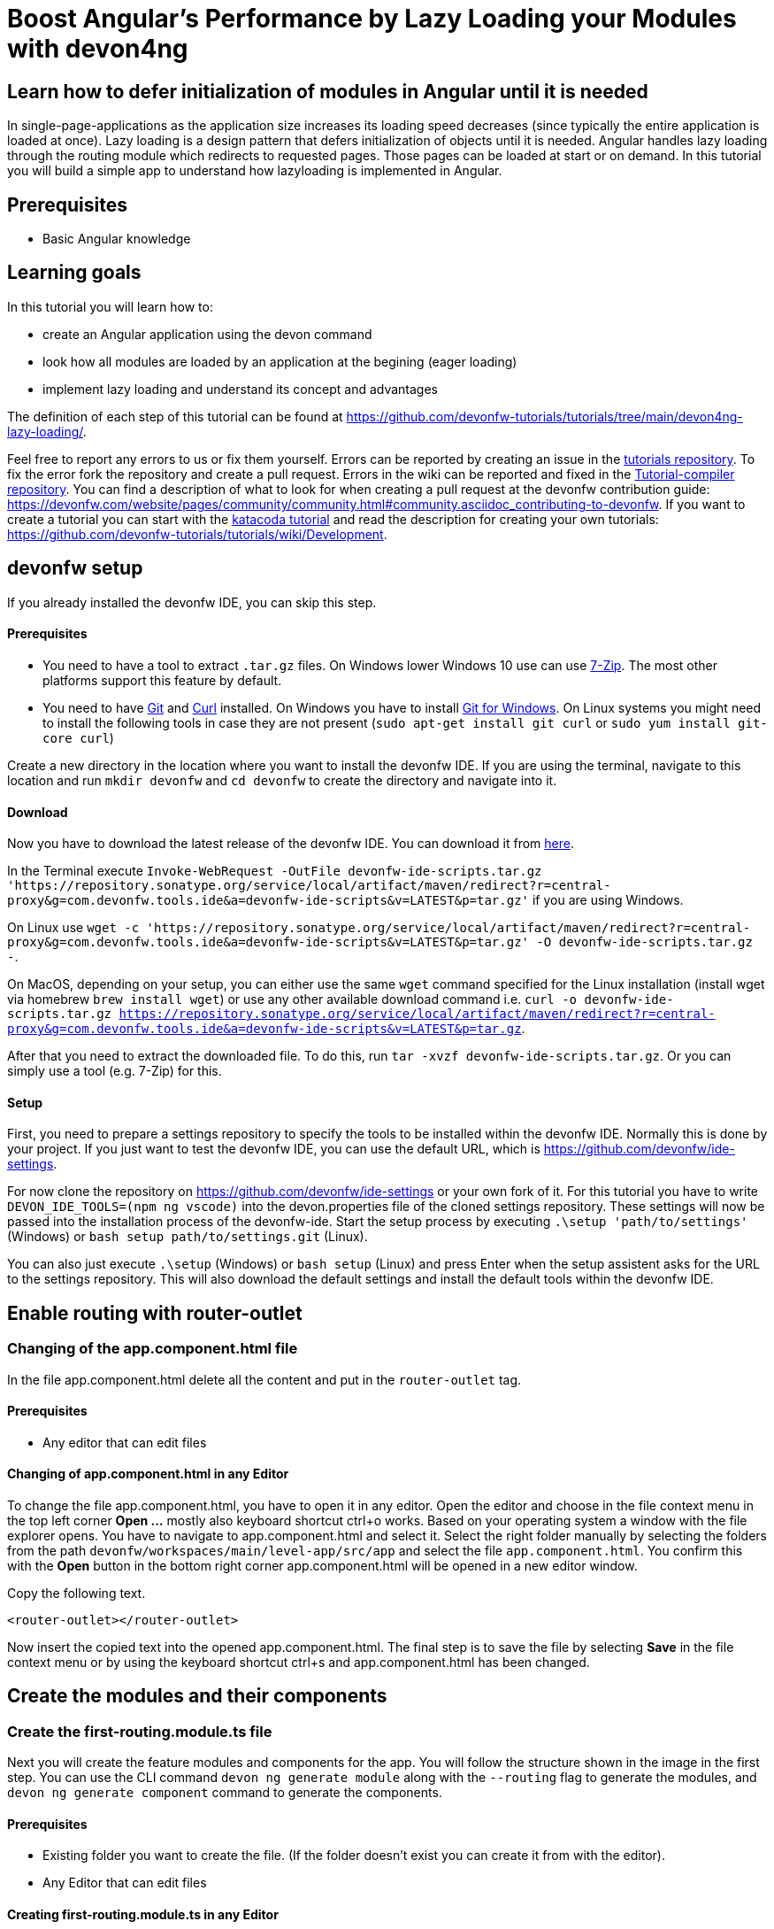 = Boost Angular’s Performance by Lazy Loading your Modules with devon4ng

== Learn how to defer initialization of modules in Angular until it is needed 

In single-page-applications as the application size increases its loading speed decreases (since typically the entire application is loaded at once). Lazy loading is a design pattern that defers initialization of objects until it is needed. Angular handles lazy loading through the routing module which redirects to requested pages. Those pages can be loaded at start or on demand. In this tutorial you will build a simple app to understand how lazyloading is implemented in Angular.

## Prerequisites

* Basic Angular knowledge

## Learning goals
In this tutorial you will learn how to:

* create an Angular application using the devon command

* look how all modules are loaded by an application at the begining (eager loading)

* implement lazy loading and understand its concept and advantages



The definition of each step of this tutorial can be found at https://github.com/devonfw-tutorials/tutorials/tree/main/devon4ng-lazy-loading/. 

Feel free to report any errors to us or fix them yourself. Errors can be reported by creating an issue in the https://github.com/devonfw-tutorials/tutorials/issues[tutorials repository]. To fix the error fork the repository and create a pull request. Errors in the wiki can be reported and fixed in the https://github.com/devonfw-tutorials/tutorial-compiler[Tutorial-compiler repository].
You can find a description of what to look for when creating a pull request at the devonfw contribution guide: https://devonfw.com/website/pages/community/community.html#community.asciidoc_contributing-to-devonfw. If you want to create a tutorial you can start with the https://katacoda.com/devonfw/scenarios/create-your-own-tutorial[katacoda tutorial] and read the description for creating your own tutorials: https://github.com/devonfw-tutorials/tutorials/wiki/Development.

== devonfw setup
 

If you already installed the devonfw IDE, you can skip this step.

==== Prerequisites

* You need to have a tool to extract `.tar.gz` files. On Windows lower Windows 10 use can use https://www.7-zip.org/7-zip[7-Zip]. The most other platforms support this feature by default.
* You need to have https://git-scm.com/[Git] and https://curl.se/[Curl] installed. On Windows you have to install https://git-scm.com/download/win[Git for Windows]. On Linux systems you might need to install the following tools in case they are not present (`sudo apt-get install git curl` or `sudo yum install git-core curl`)

Create a new directory in the location where you want to install the devonfw IDE. If you are using the terminal, navigate to this location and run `mkdir devonfw` and `cd devonfw` to create the directory and navigate into it.

==== Download



Now you have to download the latest release of the devonfw IDE. You can download it from https://repository.sonatype.org/service/local/artifact/maven/redirect?r=central-proxy&g=com.devonfw.tools.ide&a=devonfw-ide-scripts&v=LATEST&p=tar.gz[here].

In the Terminal execute `Invoke-WebRequest -OutFile devonfw-ide-scripts.tar.gz 'https://repository.sonatype.org/service/local/artifact/maven/redirect?r=central-proxy&g=com.devonfw.tools.ide&a=devonfw-ide-scripts&v=LATEST&p=tar.gz'` if you are using Windows.

On Linux use `wget -c 'https://repository.sonatype.org/service/local/artifact/maven/redirect?r=central-proxy&g=com.devonfw.tools.ide&a=devonfw-ide-scripts&v=LATEST&p=tar.gz' -O devonfw-ide-scripts.tar.gz -`.

On MacOS, depending on your setup, you can either use the same `wget` command specified for the Linux installation (install wget via homebrew `brew install wget`) or use any other available download command i.e. `curl -o devonfw-ide-scripts.tar.gz https://repository.sonatype.org/service/local/artifact/maven/redirect?r=central-proxy&g=com.devonfw.tools.ide&a=devonfw-ide-scripts&v=LATEST&p=tar.gz`.



After that you need to extract the downloaded file. To do this, run `tar -xvzf devonfw-ide-scripts.tar.gz`. Or you can simply use a tool (e.g. 7-Zip) for this.

==== Setup

First, you need to prepare a settings repository to specify the tools to be installed within the devonfw IDE. Normally this is done by your project. If you just want to test the devonfw IDE, you can use the default URL, which is https://github.com/devonfw/ide-settings.

For now clone the repository on https://github.com/devonfw/ide-settings or your own fork of it.
For this tutorial you have to write `DEVON_IDE_TOOLS=(npm ng vscode)` into the devon.properties file of the cloned settings repository. These settings will now be passed into the installation process of the devonfw-ide.
Start the setup process by executing `.\setup 'path/to/settings'` (Windows) or `bash setup path/to/settings.git` (Linux).

You can also just execute `.\setup` (Windows) or `bash setup` (Linux) and press Enter when the setup assistent asks for the URL to the settings repository. This will also download the default settings and install the default tools within the devonfw IDE.

 



== Enable routing with router-outlet 
=== Changing of the app.component.html file
In the file app.component.html delete all the content and put in the `router-outlet` tag.
  


==== Prerequisites
* Any editor that can edit files

==== Changing of app.component.html in any Editor


To change the file app.component.html, you have to open it in any editor. 
Open the editor and choose in the file context menu in the top left corner *Open ...* mostly also keyboard shortcut ctrl+o works. 
Based on your operating system a window with the file explorer opens. You have to navigate to app.component.html and select it.  Select the right folder manually by selecting the folders from the path `devonfw/workspaces/main/level-app/src/app` and select the file `app.component.html`. 
You confirm this with the *Open* button in the bottom right corner app.component.html will be opened in a new editor window.

Copy the following text.
[source, ]
----
<router-outlet></router-outlet>
----


Now insert the copied text into the opened app.component.html. 
The final step is to save the file by selecting *Save* in the file context menu or by using the keyboard shortcut ctrl+s and app.component.html has been changed.



== Create the modules and their components 
=== Create the first-routing.module.ts file
Next you will create the feature modules and components for the app. You will follow the structure shown in the image in the first step. You can use the CLI command `devon ng generate module` along with the `--routing` flag to generate the modules, and `devon ng generate component` command to generate the components.
  



==== Prerequisites
* Existing folder you want to create the file. (If the folder doesn't exist you can create it from with the editor).
* Any Editor that can edit files

==== Creating first-routing.module.ts in any Editor

Create first-routing.module.ts in any Editor and insert the following data into it. .

Opening a new file can be done by going to the file context menu in the top left corner of the editor and select *New* or *New File* or mostly also the keyboard shortcut ctrl+n will also work.
The editor opens a new editor window for an untitled file that can be edited now.
 
Copy the following text.
[source, ]
----
import { NgModule } from '@angular/core';
import { Routes, RouterModule } from '@angular/router';

const routes: Routes = [];

@NgModule({
  imports: [RouterModule.forChild(routes)],
  exports: [RouterModule]
})
export class FirstRoutingModule { }

---- 
Now insert the copied text into the new file.

The next step is to save the file by selecting *Save* or *Save as* in the file context menu or by using the keyboard shortcut ctrl+s.
A file explorer window opens.
You should check if you are currently in the right directory where you want to save *devonfw/workspaces/main/level-app/src/app/first/first-routing.module.ts*. 
Select the directory `devonfw/workspaces/main/level-app/src/app/first`. If the directory does not exist, create the missing folders or run through the previous steps from the wiki again.
To save the file specify the name of the file. Paste `first-routing.module.ts` in the text field *File name:*. 
The last step is to save the file with the *Save* button in the bottom right corner and first-routing.module.ts has been created and filled with some data.


=== Create the first.module.ts file




==== Prerequisites
* Existing folder you want to create the file. (If the folder doesn't exist you can create it from with the editor).
* Any Editor that can edit files

==== Creating first.module.ts in any Editor

Create first.module.ts in any Editor and insert the following data into it. .

Opening a new file can be done by going to the file context menu in the top left corner of the editor and select *New* or *New File* or mostly also the keyboard shortcut ctrl+n will also work.
The editor opens a new editor window for an untitled file that can be edited now.
 
Copy the following text.
[source, ]
----
import { NgModule } from '@angular/core';
import { CommonModule } from '@angular/common';

import { FirstRoutingModule } from './first-routing.module';


@NgModule({
  declarations: [],
  imports: [
    CommonModule,
    FirstRoutingModule
  ]
})
export class FirstModule { }

---- 
Now insert the copied text into the new file.

The next step is to save the file by selecting *Save* or *Save as* in the file context menu or by using the keyboard shortcut ctrl+s.
A file explorer window opens.
You should check if you are currently in the right directory where you want to save *devonfw/workspaces/main/level-app/src/app/first/first.module.ts*. 
Select the directory `devonfw/workspaces/main/level-app/src/app/first`. If the directory does not exist, create the missing folders or run through the previous steps from the wiki again.
To save the file specify the name of the file. Paste `first.module.ts` in the text field *File name:*. 
The last step is to save the file with the *Save* button in the bottom right corner and first.module.ts has been created and filled with some data.


=== Create the second-left-routing.module.ts file




==== Prerequisites
* Existing folder you want to create the file. (If the folder doesn't exist you can create it from with the editor).
* Any Editor that can edit files

==== Creating second-left-routing.module.ts in any Editor

Create second-left-routing.module.ts in any Editor and insert the following data into it. .

Opening a new file can be done by going to the file context menu in the top left corner of the editor and select *New* or *New File* or mostly also the keyboard shortcut ctrl+n will also work.
The editor opens a new editor window for an untitled file that can be edited now.
 
Copy the following text.
[source, ]
----
import { NgModule } from '@angular/core';
import { Routes, RouterModule } from '@angular/router';

const routes: Routes = [];

@NgModule({
  imports: [RouterModule.forChild(routes)],
  exports: [RouterModule]
})
export class SecondLeftRoutingModule { }

---- 
Now insert the copied text into the new file.

The next step is to save the file by selecting *Save* or *Save as* in the file context menu or by using the keyboard shortcut ctrl+s.
A file explorer window opens.
You should check if you are currently in the right directory where you want to save *devonfw/workspaces/main/level-app/src/app/first/second-left/second-left-routing.module.ts*. 
Select the directory `devonfw/workspaces/main/level-app/src/app/first/second-left`. If the directory does not exist, create the missing folders or run through the previous steps from the wiki again.
To save the file specify the name of the file. Paste `second-left-routing.module.ts` in the text field *File name:*. 
The last step is to save the file with the *Save* button in the bottom right corner and second-left-routing.module.ts has been created and filled with some data.


=== Create the second-left.module.ts file




==== Prerequisites
* Existing folder you want to create the file. (If the folder doesn't exist you can create it from with the editor).
* Any Editor that can edit files

==== Creating second-left.module.ts in any Editor

Create second-left.module.ts in any Editor and insert the following data into it. .

Opening a new file can be done by going to the file context menu in the top left corner of the editor and select *New* or *New File* or mostly also the keyboard shortcut ctrl+n will also work.
The editor opens a new editor window for an untitled file that can be edited now.
 
Copy the following text.
[source, ]
----
import { NgModule } from '@angular/core';
import { CommonModule } from '@angular/common';

import { SecondLeftRoutingModule } from './second-left-routing.module';
import { ContentComponent } from './content/content.component';


@NgModule({
  declarations: [ContentComponent],
  imports: [
    CommonModule,
    SecondLeftRoutingModule
  ]
})
export class SecondLeftModule { }

---- 
Now insert the copied text into the new file.

The next step is to save the file by selecting *Save* or *Save as* in the file context menu or by using the keyboard shortcut ctrl+s.
A file explorer window opens.
You should check if you are currently in the right directory where you want to save *devonfw/workspaces/main/level-app/src/app/first/second-left/second-left.module.ts*. 
Select the directory `devonfw/workspaces/main/level-app/src/app/first/second-left`. If the directory does not exist, create the missing folders or run through the previous steps from the wiki again.
To save the file specify the name of the file. Paste `second-left.module.ts` in the text field *File name:*. 
The last step is to save the file with the *Save* button in the bottom right corner and second-left.module.ts has been created and filled with some data.


=== Create the second-right-routing.module.ts file




==== Prerequisites
* Existing folder you want to create the file. (If the folder doesn't exist you can create it from with the editor).
* Any Editor that can edit files

==== Creating second-right-routing.module.ts in any Editor

Create second-right-routing.module.ts in any Editor and insert the following data into it. .

Opening a new file can be done by going to the file context menu in the top left corner of the editor and select *New* or *New File* or mostly also the keyboard shortcut ctrl+n will also work.
The editor opens a new editor window for an untitled file that can be edited now.
 
Copy the following text.
[source, ]
----
import { NgModule } from '@angular/core';
import { Routes, RouterModule } from '@angular/router';

const routes: Routes = [];

@NgModule({
  imports: [RouterModule.forChild(routes)],
  exports: [RouterModule]
})
export class SecondRightRoutingModule { }

---- 
Now insert the copied text into the new file.

The next step is to save the file by selecting *Save* or *Save as* in the file context menu or by using the keyboard shortcut ctrl+s.
A file explorer window opens.
You should check if you are currently in the right directory where you want to save *devonfw/workspaces/main/level-app/src/app/first/second-right/second-right-routing.module.ts*. 
Select the directory `devonfw/workspaces/main/level-app/src/app/first/second-right`. If the directory does not exist, create the missing folders or run through the previous steps from the wiki again.
To save the file specify the name of the file. Paste `second-right-routing.module.ts` in the text field *File name:*. 
The last step is to save the file with the *Save* button in the bottom right corner and second-right-routing.module.ts has been created and filled with some data.


=== Create the second-right.module.ts file




==== Prerequisites
* Existing folder you want to create the file. (If the folder doesn't exist you can create it from with the editor).
* Any Editor that can edit files

==== Creating second-right.module.ts in any Editor

Create second-right.module.ts in any Editor and insert the following data into it. .

Opening a new file can be done by going to the file context menu in the top left corner of the editor and select *New* or *New File* or mostly also the keyboard shortcut ctrl+n will also work.
The editor opens a new editor window for an untitled file that can be edited now.
 
Copy the following text.
[source, ]
----
import { NgModule } from '@angular/core';
import { CommonModule } from '@angular/common';

import { SecondRightRoutingModule } from './second-right-routing.module';
import { ContentComponent } from './content/content.component';


@NgModule({
  declarations: [ContentComponent],
  imports: [
    CommonModule,
    SecondRightRoutingModule
  ]
})
export class SecondRightModule { }

---- 
Now insert the copied text into the new file.

The next step is to save the file by selecting *Save* or *Save as* in the file context menu or by using the keyboard shortcut ctrl+s.
A file explorer window opens.
You should check if you are currently in the right directory where you want to save *devonfw/workspaces/main/level-app/src/app/first/second-right/second-right.module.ts*. 
Select the directory `devonfw/workspaces/main/level-app/src/app/first/second-right`. If the directory does not exist, create the missing folders or run through the previous steps from the wiki again.
To save the file specify the name of the file. Paste `second-right.module.ts` in the text field *File name:*. 
The last step is to save the file with the *Save* button in the bottom right corner and second-right.module.ts has been created and filled with some data.


=== Create the first.component.html file




==== Prerequisites
* Existing folder you want to create the file. (If the folder doesn't exist you can create it from with the editor).
* Any Editor that can edit files

==== Creating first.component.html in any Editor

Create first.component.html in any Editor and insert the following data into it. .

Opening a new file can be done by going to the file context menu in the top left corner of the editor and select *New* or *New File* or mostly also the keyboard shortcut ctrl+n will also work.
The editor opens a new editor window for an untitled file that can be edited now.
 
Copy the following text.
[source, ]
----
<div style="text-align:center">
  <h1>
    Welcome to 1st level module
  </h1>
  <img
    width="300"
    alt="Angular Logo"
    src="data:image/svg+xml;base64,PHN2ZyB4bWxucz0iaHR0cDovL3d3dy53My5vcmcvMjAwMC9zdmciIHZpZXdCb3g9IjAgMCAyNTAgMjUwIj4KICAgIDxwYXRoIGZpbGw9IiNERDAwMzEiIGQ9Ik0xMjUgMzBMMzEuOSA2My4ybDE0LjIgMTIzLjFMMTI1IDIzMGw3OC45LTQzLjcgMTQuMi0xMjMuMXoiIC8+CiAgICA8cGF0aCBmaWxsPSIjQzMwMDJGIiBkPSJNMTI1IDMwdjIyLjItLjFWMjMwbDc4LjktNDMuNyAxNC4yLTEyMy4xTDEyNSAzMHoiIC8+CiAgICA8cGF0aCAgZmlsbD0iI0ZGRkZGRiIgZD0iTTEyNSA1Mi4xTDY2LjggMTgyLjZoMjEuN2wxMS43LTI5LjJoNDkuNGwxMS43IDI5LjJIMTgzTDEyNSA1Mi4xem0xNyA4My4zaC0zNGwxNy00MC45IDE3IDQwLjl6IiAvPgogIDwvc3ZnPg=="
  />
</div>
<div style="display: flex; align-items: center; justify-content: center">
  <button routerLink="./second-left">Go to left module</button>
  <button routerLink="./second-right">Go to right module</button>
</div>
---- 
Now insert the copied text into the new file.

The next step is to save the file by selecting *Save* or *Save as* in the file context menu or by using the keyboard shortcut ctrl+s.
A file explorer window opens.
You should check if you are currently in the right directory where you want to save *devonfw/workspaces/main/level-app/src/app/first/first/first.component.html*. 
Select the directory `devonfw/workspaces/main/level-app/src/app/first/first`. If the directory does not exist, create the missing folders or run through the previous steps from the wiki again.
To save the file specify the name of the file. Paste `first.component.html` in the text field *File name:*. 
The last step is to save the file with the *Save* button in the bottom right corner and first.component.html has been created and filled with some data.


=== Create the first.component.scss file




==== Prerequisites
* Existing folder you want to create the file. (If the folder doesn't exist you can create it from with the editor).
* Any Editor that can edit files

==== Creating first.component.scss in any Editor

Create first.component.scss in any Editor and insert the following data into it. .

Opening a new file can be done by going to the file context menu in the top left corner of the editor and select *New* or *New File* or mostly also the keyboard shortcut ctrl+n will also work.
The editor opens a new editor window for an untitled file that can be edited now.
 
Copy the following text.
[source, ]
----
 
---- 
Now insert the copied text into the new file.

The next step is to save the file by selecting *Save* or *Save as* in the file context menu or by using the keyboard shortcut ctrl+s.
A file explorer window opens.
You should check if you are currently in the right directory where you want to save *devonfw/workspaces/main/level-app/src/app/first/first/first.component.scss*. 
Select the directory `devonfw/workspaces/main/level-app/src/app/first/first`. If the directory does not exist, create the missing folders or run through the previous steps from the wiki again.
To save the file specify the name of the file. Paste `first.component.scss` in the text field *File name:*. 
The last step is to save the file with the *Save* button in the bottom right corner and first.component.scss has been created and filled with some data.


=== Create the first.component.ts file




==== Prerequisites
* Existing folder you want to create the file. (If the folder doesn't exist you can create it from with the editor).
* Any Editor that can edit files

==== Creating first.component.ts in any Editor

Create first.component.ts in any Editor and insert the following data into it. .

Opening a new file can be done by going to the file context menu in the top left corner of the editor and select *New* or *New File* or mostly also the keyboard shortcut ctrl+n will also work.
The editor opens a new editor window for an untitled file that can be edited now.
 
Copy the following text.
[source, ]
----
import { Component, OnInit } from '@angular/core';

@Component({
  selector: 'app-first',
  templateUrl: './first.component.html',
  styleUrls: ['./first.component.scss']
})
export class FirstComponent implements OnInit {

  constructor() { }

  ngOnInit(): void {
  }

}

---- 
Now insert the copied text into the new file.

The next step is to save the file by selecting *Save* or *Save as* in the file context menu or by using the keyboard shortcut ctrl+s.
A file explorer window opens.
You should check if you are currently in the right directory where you want to save *devonfw/workspaces/main/level-app/src/app/first/first/first.component.ts*. 
Select the directory `devonfw/workspaces/main/level-app/src/app/first/first`. If the directory does not exist, create the missing folders or run through the previous steps from the wiki again.
To save the file specify the name of the file. Paste `first.component.ts` in the text field *File name:*. 
The last step is to save the file with the *Save* button in the bottom right corner and first.component.ts has been created and filled with some data.


=== Create the content.component.html file




==== Prerequisites
* Existing folder you want to create the file. (If the folder doesn't exist you can create it from with the editor).
* Any Editor that can edit files

==== Creating content.component.html in any Editor

Create content.component.html in any Editor and insert the following data into it. .

Opening a new file can be done by going to the file context menu in the top left corner of the editor and select *New* or *New File* or mostly also the keyboard shortcut ctrl+n will also work.
The editor opens a new editor window for an untitled file that can be edited now.
 
Copy the following text.
[source, ]
----
<div style="text-align:center">
  <h1>
    Welcome to 2nd level module (left)
  </h1>
  <img
    width="300"
    alt="Angular Logo"
    src="data:image/svg+xml;base64,PHN2ZyB4bWxucz0iaHR0cDovL3d3dy53My5vcmcvMjAwMC9zdmciIHZpZXdCb3g9IjAgMCAyNTAgMjUwIj4KICAgIDxwYXRoIGZpbGw9IiNERDAwMzEiIGQ9Ik0xMjUgMzBMMzEuOSA2My4ybDE0LjIgMTIzLjFMMTI1IDIzMGw3OC45LTQzLjcgMTQuMi0xMjMuMXoiIC8+CiAgICA8cGF0aCBmaWxsPSIjQzMwMDJGIiBkPSJNMTI1IDMwdjIyLjItLjFWMjMwbDc4LjktNDMuNyAxNC4yLTEyMy4xTDEyNSAzMHoiIC8+CiAgICA8cGF0aCAgZmlsbD0iI0ZGRkZGRiIgZD0iTTEyNSA1Mi4xTDY2LjggMTgyLjZoMjEuN2wxMS43LTI5LjJoNDkuNGwxMS43IDI5LjJIMTgzTDEyNSA1Mi4xem0xNyA4My4zaC0zNGwxNy00MC45IDE3IDQwLjl6IiAvPgogIDwvc3ZnPg=="
  />
</div>
<div style="display: flex; align-items: center; justify-content: center">
  <button routerLink="/first">Go back</button>
</div>
---- 
Now insert the copied text into the new file.

The next step is to save the file by selecting *Save* or *Save as* in the file context menu or by using the keyboard shortcut ctrl+s.
A file explorer window opens.
You should check if you are currently in the right directory where you want to save *devonfw/workspaces/main/level-app/src/app/first/second-left/content/content.component.html*. 
Select the directory `devonfw/workspaces/main/level-app/src/app/first/second-left/content`. If the directory does not exist, create the missing folders or run through the previous steps from the wiki again.
To save the file specify the name of the file. Paste `content.component.html` in the text field *File name:*. 
The last step is to save the file with the *Save* button in the bottom right corner and content.component.html has been created and filled with some data.


=== Create the content.component.scss file




==== Prerequisites
* Existing folder you want to create the file. (If the folder doesn't exist you can create it from with the editor).
* Any Editor that can edit files

==== Creating content.component.scss in any Editor

Create content.component.scss in any Editor and insert the following data into it. .

Opening a new file can be done by going to the file context menu in the top left corner of the editor and select *New* or *New File* or mostly also the keyboard shortcut ctrl+n will also work.
The editor opens a new editor window for an untitled file that can be edited now.
 
Copy the following text.
[source, ]
----
 
---- 
Now insert the copied text into the new file.

The next step is to save the file by selecting *Save* or *Save as* in the file context menu or by using the keyboard shortcut ctrl+s.
A file explorer window opens.
You should check if you are currently in the right directory where you want to save *devonfw/workspaces/main/level-app/src/app/first/second-left/content/content.component.scss*. 
Select the directory `devonfw/workspaces/main/level-app/src/app/first/second-left/content`. If the directory does not exist, create the missing folders or run through the previous steps from the wiki again.
To save the file specify the name of the file. Paste `content.component.scss` in the text field *File name:*. 
The last step is to save the file with the *Save* button in the bottom right corner and content.component.scss has been created and filled with some data.


=== Create the content.component.ts file




==== Prerequisites
* Existing folder you want to create the file. (If the folder doesn't exist you can create it from with the editor).
* Any Editor that can edit files

==== Creating content.component.ts in any Editor

Create content.component.ts in any Editor and insert the following data into it. .

Opening a new file can be done by going to the file context menu in the top left corner of the editor and select *New* or *New File* or mostly also the keyboard shortcut ctrl+n will also work.
The editor opens a new editor window for an untitled file that can be edited now.
 
Copy the following text.
[source, ]
----
import { Component, OnInit } from '@angular/core';

@Component({
  selector: 'app-content',
  templateUrl: './content.component.html',
  styleUrls: ['./content.component.scss']
})
export class ContentComponent implements OnInit {

  constructor() { }

  ngOnInit(): void {
  }

}

---- 
Now insert the copied text into the new file.

The next step is to save the file by selecting *Save* or *Save as* in the file context menu or by using the keyboard shortcut ctrl+s.
A file explorer window opens.
You should check if you are currently in the right directory where you want to save *devonfw/workspaces/main/level-app/src/app/first/second-left/content/content.component.ts*. 
Select the directory `devonfw/workspaces/main/level-app/src/app/first/second-left/content`. If the directory does not exist, create the missing folders or run through the previous steps from the wiki again.
To save the file specify the name of the file. Paste `content.component.ts` in the text field *File name:*. 
The last step is to save the file with the *Save* button in the bottom right corner and content.component.ts has been created and filled with some data.


=== Create the content.component.html file




==== Prerequisites
* Existing folder you want to create the file. (If the folder doesn't exist you can create it from with the editor).
* Any Editor that can edit files

==== Creating content.component.html in any Editor

Create content.component.html in any Editor and insert the following data into it. .

Opening a new file can be done by going to the file context menu in the top left corner of the editor and select *New* or *New File* or mostly also the keyboard shortcut ctrl+n will also work.
The editor opens a new editor window for an untitled file that can be edited now.
 
Copy the following text.
[source, ]
----
<div style="text-align: center">
  <h1>Welcome to 2nd level module (right)</h1>
  <img
    width="300"
    alt="Angular Logo"
    src="data:image/svg+xml;base64,PHN2ZyB4bWxucz0iaHR0cDovL3d3dy53My5vcmcvMjAwMC9zdmciIHZpZXdCb3g9IjAgMCAyNTAgMjUwIj4KICAgIDxwYXRoIGZpbGw9IiNERDAwMzEiIGQ9Ik0xMjUgMzBMMzEuOSA2My4ybDE0LjIgMTIzLjFMMTI1IDIzMGw3OC45LTQzLjcgMTQuMi0xMjMuMXoiIC8+CiAgICA8cGF0aCBmaWxsPSIjQzMwMDJGIiBkPSJNMTI1IDMwdjIyLjItLjFWMjMwbDc4LjktNDMuNyAxNC4yLTEyMy4xTDEyNSAzMHoiIC8+CiAgICA8cGF0aCAgZmlsbD0iI0ZGRkZGRiIgZD0iTTEyNSA1Mi4xTDY2LjggMTgyLjZoMjEuN2wxMS43LTI5LjJoNDkuNGwxMS43IDI5LjJIMTgzTDEyNSA1Mi4xem0xNyA4My4zaC0zNGwxNy00MC45IDE3IDQwLjl6IiAvPgogIDwvc3ZnPg=="
  />
</div>
<div style="display: flex; align-items: center; justify-content: center">
  <button routerLink="/first">Go back</button>
</div>

---- 
Now insert the copied text into the new file.

The next step is to save the file by selecting *Save* or *Save as* in the file context menu or by using the keyboard shortcut ctrl+s.
A file explorer window opens.
You should check if you are currently in the right directory where you want to save *devonfw/workspaces/main/level-app/src/app/first/second-right/content/content.component.html*. 
Select the directory `devonfw/workspaces/main/level-app/src/app/first/second-right/content`. If the directory does not exist, create the missing folders or run through the previous steps from the wiki again.
To save the file specify the name of the file. Paste `content.component.html` in the text field *File name:*. 
The last step is to save the file with the *Save* button in the bottom right corner and content.component.html has been created and filled with some data.


=== Create the content.component.scss file




==== Prerequisites
* Existing folder you want to create the file. (If the folder doesn't exist you can create it from with the editor).
* Any Editor that can edit files

==== Creating content.component.scss in any Editor

Create content.component.scss in any Editor and insert the following data into it. .

Opening a new file can be done by going to the file context menu in the top left corner of the editor and select *New* or *New File* or mostly also the keyboard shortcut ctrl+n will also work.
The editor opens a new editor window for an untitled file that can be edited now.
 
Copy the following text.
[source, ]
----
 
---- 
Now insert the copied text into the new file.

The next step is to save the file by selecting *Save* or *Save as* in the file context menu or by using the keyboard shortcut ctrl+s.
A file explorer window opens.
You should check if you are currently in the right directory where you want to save *devonfw/workspaces/main/level-app/src/app/first/second-right/content/content.component.scss*. 
Select the directory `devonfw/workspaces/main/level-app/src/app/first/second-right/content`. If the directory does not exist, create the missing folders or run through the previous steps from the wiki again.
To save the file specify the name of the file. Paste `content.component.scss` in the text field *File name:*. 
The last step is to save the file with the *Save* button in the bottom right corner and content.component.scss has been created and filled with some data.


=== Create the content.component.ts file




==== Prerequisites
* Existing folder you want to create the file. (If the folder doesn't exist you can create it from with the editor).
* Any Editor that can edit files

==== Creating content.component.ts in any Editor

Create content.component.ts in any Editor and insert the following data into it. .

Opening a new file can be done by going to the file context menu in the top left corner of the editor and select *New* or *New File* or mostly also the keyboard shortcut ctrl+n will also work.
The editor opens a new editor window for an untitled file that can be edited now.
 
Copy the following text.
[source, ]
----
import { Component, OnInit } from '@angular/core';

@Component({
  selector: 'app-content',
  templateUrl: './content.component.html',
  styleUrls: ['./content.component.scss']
})
export class ContentComponent implements OnInit {

  constructor() { }

  ngOnInit(): void {
  }

}

---- 
Now insert the copied text into the new file.

The next step is to save the file by selecting *Save* or *Save as* in the file context menu or by using the keyboard shortcut ctrl+s.
A file explorer window opens.
You should check if you are currently in the right directory where you want to save *devonfw/workspaces/main/level-app/src/app/first/second-right/content/content.component.ts*. 
Select the directory `devonfw/workspaces/main/level-app/src/app/first/second-right/content`. If the directory does not exist, create the missing folders or run through the previous steps from the wiki again.
To save the file specify the name of the file. Paste `content.component.ts` in the text field *File name:*. 
The last step is to save the file with the *Save* button in the bottom right corner and content.component.ts has been created and filled with some data.


== Configure routing 
=== Changing of the app-routing.module.ts file
To move between the components you will now configure the routes. You can refer the image in the first step to understand how you will configure the routes.
In `app-routing.module.ts` you will add a path 'first' to `FirstComponent` and a redirection from '' to 'first'. And then import the `FirstModule` in the main `app.module.ts`

Next, for the feature modules, you will add the routes 'first/second-left' and 'first/second-right' pointing to their respective `ContentComponent` in `first-routing.module.ts`. And then import `SecondLeftModule` and `SecondRightModule` in `first.module.ts`
  


==== Prerequisites
* Any editor that can edit files

==== Changing of app-routing.module.ts in any Editor


To change the file app-routing.module.ts, you have to open it in any editor. 
Open the editor and choose in the file context menu in the top left corner *Open ...* mostly also keyboard shortcut ctrl+o works. 
Based on your operating system a window with the file explorer opens. You have to navigate to app-routing.module.ts and select it.  Select the right folder manually by selecting the folders from the path `devonfw/workspaces/main/level-app/src/app` and select the file `app-routing.module.ts`. 
You confirm this with the *Open* button in the bottom right corner app-routing.module.ts will be opened in a new editor window.

Copy the following text.
[source, ]
----
import { NgModule } from '@angular/core';
import { Routes, RouterModule } from '@angular/router';
import { FirstComponent } from './first/first/first.component';

const routes: Routes = [
  {
    path: 'first',
    component: FirstComponent
  },
  {
    path: '',
    redirectTo: 'first',
    pathMatch: 'full',
  },
];

@NgModule({
  imports: [RouterModule.forRoot(routes)],
  exports: [RouterModule]
})
export class AppRoutingModule { }

----


Now insert the copied text into the opened app-routing.module.ts. 
The final step is to save the file by selecting *Save* in the file context menu or by using the keyboard shortcut ctrl+s and app-routing.module.ts has been changed.



=== Changing of the app.module.ts file



==== Prerequisites
* Any editor that can edit files

==== Changing of app.module.ts in any Editor


To change the file app.module.ts, you have to open it in any editor. 
Open the editor and choose in the file context menu in the top left corner *Open ...* mostly also keyboard shortcut ctrl+o works. 
Based on your operating system a window with the file explorer opens. You have to navigate to app.module.ts and select it.  Select the right folder manually by selecting the folders from the path `devonfw/workspaces/main/level-app/src/app` and select the file `app.module.ts`. 
You confirm this with the *Open* button in the bottom right corner app.module.ts will be opened in a new editor window.

Copy the following text.
[source, ]
----
import { BrowserModule } from '@angular/platform-browser';
import { NgModule } from '@angular/core';

import { AppRoutingModule } from './app-routing.module';
import { AppComponent } from './app.component';
import { FirstModule } from './first/first.module';

@NgModule({
  declarations: [
    AppComponent
  ],
  imports: [
    BrowserModule,
    AppRoutingModule,
    FirstModule
  ],
  providers: [],
  bootstrap: [AppComponent]
})
export class AppModule { }

----


Now insert the copied text into the opened app.module.ts. 
The final step is to save the file by selecting *Save* in the file context menu or by using the keyboard shortcut ctrl+s and app.module.ts has been changed.



=== Changing of the first-routing.module.ts file



==== Prerequisites
* Any editor that can edit files

==== Changing of first-routing.module.ts in any Editor


To change the file first-routing.module.ts, you have to open it in any editor. 
Open the editor and choose in the file context menu in the top left corner *Open ...* mostly also keyboard shortcut ctrl+o works. 
Based on your operating system a window with the file explorer opens. You have to navigate to first-routing.module.ts and select it.  Select the right folder manually by selecting the folders from the path `devonfw/workspaces/main/level-app/src/app/first` and select the file `first-routing.module.ts`. 
You confirm this with the *Open* button in the bottom right corner first-routing.module.ts will be opened in a new editor window.

Copy the following text.
[source, ]
----
import { NgModule } from '@angular/core';
import { Routes, RouterModule } from '@angular/router';
import { ContentComponent as ContentLeft} from './second-left/content/content.component';
import { ContentComponent as ContentRight} from './second-right/content/content.component';
import { FirstComponent } from './first/first.component';

const routes: Routes = [
  {
    path: '',
    component: FirstComponent
  },
  {
    path: 'first/second-left',
    component: ContentLeft
  },
  {
    path: 'first/second-right',
    component: ContentRight
  }
];

@NgModule({
  imports: [RouterModule.forChild(routes)],
  exports: [RouterModule]
})
export class FirstRoutingModule { }

----


Now insert the copied text into the opened first-routing.module.ts. 
The final step is to save the file by selecting *Save* in the file context menu or by using the keyboard shortcut ctrl+s and first-routing.module.ts has been changed.



=== Changing of the first.module.ts file



==== Prerequisites
* Any editor that can edit files

==== Changing of first.module.ts in any Editor


To change the file first.module.ts, you have to open it in any editor. 
Open the editor and choose in the file context menu in the top left corner *Open ...* mostly also keyboard shortcut ctrl+o works. 
Based on your operating system a window with the file explorer opens. You have to navigate to first.module.ts and select it.  Select the right folder manually by selecting the folders from the path `devonfw/workspaces/main/level-app/src/app/first` and select the file `first.module.ts`. 
You confirm this with the *Open* button in the bottom right corner first.module.ts will be opened in a new editor window.

Copy the following text.
[source, ]
----
import { NgModule } from '@angular/core';
import { CommonModule } from '@angular/common';

import { FirstRoutingModule } from './first-routing.module';
import { FirstComponent } from './first/first.component';

import { SecondLeftModule } from './second-left/second-left.module';
import { SecondRightModule } from './second-right/second-right.module';

@NgModule({
  declarations: [FirstComponent],
  imports: [
    CommonModule,
    FirstRoutingModule,
    SecondLeftModule,
    SecondRightModule,
  ]
})
export class FirstModule { }

----


Now insert the copied text into the opened first.module.ts. 
The final step is to save the file by selecting *Save* in the file context menu or by using the keyboard shortcut ctrl+s and first.module.ts has been changed.



== Eager loading vs Lazy Loading 
=== Changing of the app-routing.module.ts file
If you run the project at this point you can see in the terminal that just the main file is built.
![compile-eager](./assets/compile-eager.png)

Go to port 4200 and check the Network tab in the Developer Tools. We can see a document named "first" is loaded. If you click on [Go to right module] a second level module opens, but there is no 'second-right' document.
![second-lvl-right-eager](./assets/second-lvl-right-eager.png)

Now we will modify the app to lazily load the modules. Modifying an angular application to load its modules lazily is easy, you have to change the routing configuration of the desired module (for example `FirstModule`). Instead of loading a component, you dynamically import it in a `loadChildren` attribute because modules acts as gates to access components "inside" them. Updating this app to load lazily has four consecuences: no component attribute, no import of `FirstComponent`, `FirstModule` import has to be removed from the imports array at `app.module.ts`, and change of context.

Also, in `first-routing.module.ts` you can change the path for the `ContentComponent`s from `first/second-left` and `first/second-right` to simply `second-left` and `second-right` respectively,  because it aquires the context set by AppRoutingModule.
  


==== Prerequisites
* Any editor that can edit files

==== Changing of app-routing.module.ts in any Editor


To change the file app-routing.module.ts, you have to open it in any editor. 
Open the editor and choose in the file context menu in the top left corner *Open ...* mostly also keyboard shortcut ctrl+o works. 
Based on your operating system a window with the file explorer opens. You have to navigate to app-routing.module.ts and select it.  Select the right folder manually by selecting the folders from the path `devonfw/workspaces/main/level-app/src/app` and select the file `app-routing.module.ts`. 
You confirm this with the *Open* button in the bottom right corner app-routing.module.ts will be opened in a new editor window.

Copy the following text.
[source, ]
----
import { NgModule } from '@angular/core';
import { Routes, RouterModule } from '@angular/router';

const routes: Routes = [
  {
    path: 'first',
    loadChildren: () => import('./first/first.module').then(m => m.FirstModule),
  },
  {
    path: '',
    redirectTo: 'first',
    pathMatch: 'full',
  },
];

@NgModule({
  imports: [RouterModule.forRoot(routes)],
  exports: [RouterModule]
})
export class AppRoutingModule { }

----


Now insert the copied text into the opened app-routing.module.ts. 
The final step is to save the file by selecting *Save* in the file context menu or by using the keyboard shortcut ctrl+s and app-routing.module.ts has been changed.



=== Changing of the app.module.ts file



==== Prerequisites
* Any editor that can edit files

==== Changing of app.module.ts in any Editor


To change the file app.module.ts, you have to open it in any editor. 
Open the editor and choose in the file context menu in the top left corner *Open ...* mostly also keyboard shortcut ctrl+o works. 
Based on your operating system a window with the file explorer opens. You have to navigate to app.module.ts and select it.  Select the right folder manually by selecting the folders from the path `devonfw/workspaces/main/level-app/src/app` and select the file `app.module.ts`. 
You confirm this with the *Open* button in the bottom right corner app.module.ts will be opened in a new editor window.

Copy the following text.
[source, ]
----
import { BrowserModule } from '@angular/platform-browser';
import { NgModule } from '@angular/core';

import { AppRoutingModule } from './app-routing.module';
import { AppComponent } from './app.component';

@NgModule({
  declarations: [
    AppComponent
  ],
  imports: [
    BrowserModule,
    AppRoutingModule,
  ],
  providers: [],
  bootstrap: [AppComponent]
})
export class AppModule { }

----


Now insert the copied text into the opened app.module.ts. 
The final step is to save the file by selecting *Save* in the file context menu or by using the keyboard shortcut ctrl+s and app.module.ts has been changed.



=== Changing of the first-routing.module.ts file



==== Prerequisites
* Any editor that can edit files

==== Changing of first-routing.module.ts in any Editor


To change the file first-routing.module.ts, you have to open it in any editor. 
Open the editor and choose in the file context menu in the top left corner *Open ...* mostly also keyboard shortcut ctrl+o works. 
Based on your operating system a window with the file explorer opens. You have to navigate to first-routing.module.ts and select it.  Select the right folder manually by selecting the folders from the path `devonfw/workspaces/main/level-app/src/app/first` and select the file `first-routing.module.ts`. 
You confirm this with the *Open* button in the bottom right corner first-routing.module.ts will be opened in a new editor window.

Copy the following text.
[source, ]
----
import { NgModule } from '@angular/core';
import { Routes, RouterModule } from '@angular/router';
import { ContentComponent as ContentLeft} from './second-left/content/content.component';
import { ContentComponent as ContentRight} from './second-right/content/content.component';
import { FirstComponent } from './first/first.component';

const routes: Routes = [
  {
    path: '',
    component: FirstComponent
  },
  {
    path: 'second-left',
    component: ContentLeft
  },
  {
    path: 'second-right',
    component: ContentRight
  }
];

@NgModule({
  imports: [RouterModule.forChild(routes)],
  exports: [RouterModule]
})
export class FirstRoutingModule { }

----


Now insert the copied text into the opened first-routing.module.ts. 
The final step is to save the file by selecting *Save* in the file context menu or by using the keyboard shortcut ctrl+s and first-routing.module.ts has been changed.



== Lazily load the second left module 
=== Changing of the first-routing.module.ts file
Now when you check the terminal running the app, you could see the lazy loaded modules getting generated along with the main bundle. Also, if you check the Network tab in the developer tools, you could see the (lazy) modules getting loaded when needed. Since, `FirstModule` is the first path we visit, it is getting loaded at first only.
![compile-first-lazy](./assets/compile-first-lazy.png)
![first-lvl-lazy](./assets/first-lvl-lazy.png)

Now, lets make the SecondLeftModule load lazily. For this, you need to change `component` to `loadChildren` and refer `SecondLeftModule` in the file `first-routing.module.ts`. Next, you need to remove `SecondLeftModule` from the `imports` array of `first.module.ts`. After that you need to route the `ContentComponent` within the `second-left-routing.module.ts`.
  


==== Prerequisites
* Any editor that can edit files

==== Changing of first-routing.module.ts in any Editor


To change the file first-routing.module.ts, you have to open it in any editor. 
Open the editor and choose in the file context menu in the top left corner *Open ...* mostly also keyboard shortcut ctrl+o works. 
Based on your operating system a window with the file explorer opens. You have to navigate to first-routing.module.ts and select it.  Select the right folder manually by selecting the folders from the path `devonfw/workspaces/main/level-app/src/app/first` and select the file `first-routing.module.ts`. 
You confirm this with the *Open* button in the bottom right corner first-routing.module.ts will be opened in a new editor window.

Copy the following text.
[source, ]
----
import { NgModule } from '@angular/core';
import { Routes, RouterModule } from '@angular/router';
import { ContentComponent as ContentLeft} from './second-left/content/content.component';
import { ContentComponent as ContentRight} from './second-right/content/content.component';
import { FirstComponent } from './first/first.component';

const routes: Routes = [
  {
    path: '',
    component: FirstComponent
  },
  {
    path: 'second-left',
    loadChildren: () => import('./second-left/second-left.module').then(m => m.SecondLeftModule),
  },
  {
    path: 'second-right',
    component: ContentRight
  }
];

@NgModule({
  imports: [RouterModule.forChild(routes)],
  exports: [RouterModule]
})
export class FirstRoutingModule { }

----


Now insert the copied text into the opened first-routing.module.ts. 
The final step is to save the file by selecting *Save* in the file context menu or by using the keyboard shortcut ctrl+s and first-routing.module.ts has been changed.



=== Changing of the first.module.ts file



==== Prerequisites
* Any editor that can edit files

==== Changing of first.module.ts in any Editor


To change the file first.module.ts, you have to open it in any editor. 
Open the editor and choose in the file context menu in the top left corner *Open ...* mostly also keyboard shortcut ctrl+o works. 
Based on your operating system a window with the file explorer opens. You have to navigate to first.module.ts and select it.  Select the right folder manually by selecting the folders from the path `devonfw/workspaces/main/level-app/src/app/first` and select the file `first.module.ts`. 
You confirm this with the *Open* button in the bottom right corner first.module.ts will be opened in a new editor window.

Copy the following text.
[source, ]
----
import { NgModule } from '@angular/core';
import { CommonModule } from '@angular/common';

import { FirstRoutingModule } from './first-routing.module';
import { FirstComponent } from './first/first.component';

import { SecondRightModule } from './second-right/second-right.module';

@NgModule({
  declarations: [FirstComponent],
  imports: [
    CommonModule,
    FirstRoutingModule,
    SecondRightModule,
  ]
})
export class FirstModule { }

----


Now insert the copied text into the opened first.module.ts. 
The final step is to save the file by selecting *Save* in the file context menu or by using the keyboard shortcut ctrl+s and first.module.ts has been changed.



=== Changing of the second-left-routing.module.ts file



==== Prerequisites
* Any editor that can edit files

==== Changing of second-left-routing.module.ts in any Editor


To change the file second-left-routing.module.ts, you have to open it in any editor. 
Open the editor and choose in the file context menu in the top left corner *Open ...* mostly also keyboard shortcut ctrl+o works. 
Based on your operating system a window with the file explorer opens. You have to navigate to second-left-routing.module.ts and select it.  Select the right folder manually by selecting the folders from the path `devonfw/workspaces/main/level-app/src/app/first/second-left` and select the file `second-left-routing.module.ts`. 
You confirm this with the *Open* button in the bottom right corner second-left-routing.module.ts will be opened in a new editor window.

Copy the following text.
[source, ]
----
import { NgModule } from '@angular/core';
import { Routes, RouterModule } from '@angular/router';
import { ContentComponent } from './content/content.component';

const routes: Routes = [
  {
    path: '',
    component: ContentComponent
  }
];

@NgModule({
  imports: [RouterModule.forChild(routes)],
  exports: [RouterModule]
})
export class SecondLeftRoutingModule { }

----


Now insert the copied text into the opened second-left-routing.module.ts. 
The final step is to save the file by selecting *Save* in the file context menu or by using the keyboard shortcut ctrl+s and second-left-routing.module.ts has been changed.

If you now check the terminal, you could also see `second-left-second-left-module` along with the `first-first-module` and the `main` bundle getting generated. 
![second-lvl-lazy](./assets/second-lvl-lazy.png)

Also, in the Network tab of the developer tools, you could see the `second-left-second-left-module.js` is only loading when we click on the [Go to left module] button
![second-lvl-left-lazy](./assets/second-lvl-left-lazy.png)



Lazy loading is a pattern useful when new features are added, these features are usually identified as modules which can be loaded only if needed as shown in this tutorial, reducing the time spent loading an application.

